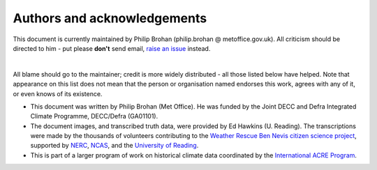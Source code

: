 Authors and acknowledgements
============================

This document is currently maintained by Philip Brohan (philip.brohan @ metoffice.gov.uk). All criticism should be directed to him - put please **don't** send email, `raise an issue <https://github.com/philip-brohan/OCR-weatherrescue/issues/new>`_ instead.

|

All blame should go to the maintainer; credit is more widely distributed - all those listed below have helped. Note that appearance on this list does not mean that the person or organisation named endorses this work, agrees with any of it, or even knows of its existence.

* This document was written by Philip Brohan (Met Office). He was funded by the Joint DECC and Defra Integrated Climate Programme, DECC/Defra (GA01101).
* The document images, and transcribed truth data, were provided by Ed Hawkins (U. Reading). The transcriptions were made by the thousands of volunteers contributing to the `Weather Rescue Ben Nevis citizen science project <https://weatherrescue.wordpress.com/2017/09/05/weathermen-of-ben-nevis>`_, supported by `NERC <https://nerc.ukri.org/>`_, `NCAS <https://www.ncas.ac.uk/en/>`_, and the `University of Reading <http://www.reading.ac.uk/>`_.
* This is part of a larger program of work on historical climate data coordinated by the `International ACRE Program <http://www.met-acre.net>`_.
